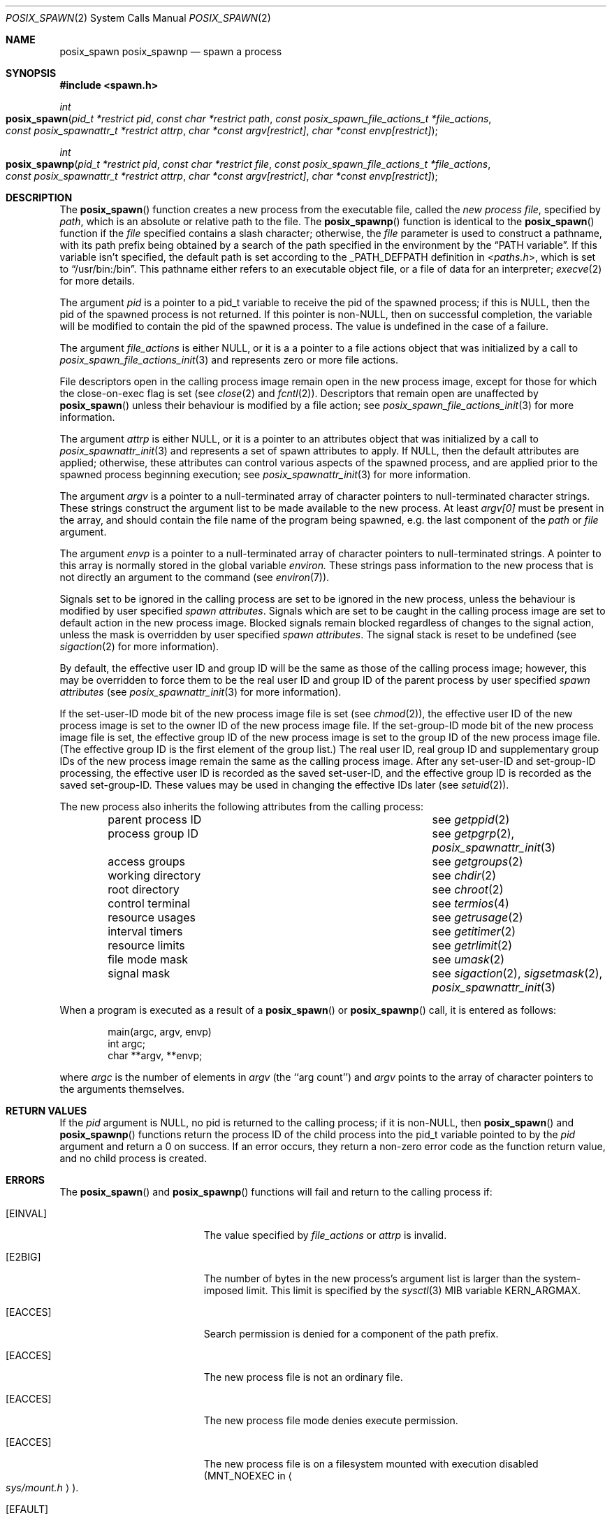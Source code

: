 .\"
.\" Copyright (c) 2000-2007 Apple Inc. All rights reserved.
.\"
.\" @APPLE_OSREFERENCE_LICENSE_HEADER_START@
.\" 
.\" This file contains Original Code and/or Modifications of Original Code
.\" as defined in and that are subject to the Apple Public Source License
.\" Version 2.0 (the 'License'). You may not use this file except in
.\" compliance with the License. The rights granted to you under the License
.\" may not be used to create, or enable the creation or redistribution of,
.\" unlawful or unlicensed copies of an Apple operating system, or to
.\" circumvent, violate, or enable the circumvention or violation of, any
.\" terms of an Apple operating system software license agreement.
.\" 
.\" Please obtain a copy of the License at
.\" http://www.opensource.apple.com/apsl/ and read it before using this file.
.\" 
.\" The Original Code and all software distributed under the License are
.\" distributed on an 'AS IS' basis, WITHOUT WARRANTY OF ANY KIND, EITHER
.\" EXPRESS OR IMPLIED, AND APPLE HEREBY DISCLAIMS ALL SUCH WARRANTIES,
.\" INCLUDING WITHOUT LIMITATION, ANY WARRANTIES OF MERCHANTABILITY,
.\" FITNESS FOR A PARTICULAR PURPOSE, QUIET ENJOYMENT OR NON-INFRINGEMENT.
.\" Please see the License for the specific language governing rights and
.\" limitations under the License.
.\" 
.\" @APPLE_OSREFERENCE_LICENSE_HEADER_END@
.\"
.\"     @(#)posix_spawn.2
.
.Dd August 9, 2007
.Dt POSIX_SPAWN 2
.Os "Mac OS X"
.Sh NAME
.Nm posix_spawn
.Nm posix_spawnp
.Nd spawn a process
.Sh SYNOPSIS
.Fd #include <spawn.h>
.Ft int
.Fo posix_spawn
.Fa "pid_t *restrict pid"
.Fa "const char *restrict path"
.Fa "const posix_spawn_file_actions_t *file_actions"
.Fa "const posix_spawnattr_t *restrict attrp"
.Fa "char *const argv[restrict]"
.Fa "char *const envp[restrict]"
.Fc
.Ft int
.Fo posix_spawnp
.Fa "pid_t *restrict pid"
.Fa "const char *restrict file"
.Fa "const posix_spawn_file_actions_t *file_actions"
.Fa "const posix_spawnattr_t *restrict attrp"
.Fa "char *const argv[restrict]"
.Fa "char *const envp[restrict]"
.Fc
.Sh DESCRIPTION
The
.Fn posix_spawn
function creates a new process from the executable file, called the
.Em new process file ,
specified by
.Em path ,
which is an absolute or relative path to the file.
The
.Fn posix_spawnp
function is identical to the
.Fn posix_spawn
function if the
.Em file
specified contains a slash character; otherwise, the
.Em file
parameter is used to construct a pathname, with its path prefix being
obtained by a search of the path specified in the environment by the
.Dq Ev PATH variable .
If this variable isn't specified, the default path is set according
to the
.Dv _PATH_DEFPATH
definition in
.In paths.h ,
which is set to
.Dq Ev /usr/bin:/bin .
This pathname either refers to an executable object file,
or a file of data for an interpreter;
.Xr execve 2
for more details.
.Pp
The argument
.Fa pid
is a pointer to a pid_t variable to receive the pid of the spawned
process; if this is NULL, then the pid of the spawned process is
not returned.  If this pointer is non-NULL, then on successful
completion, the variable will be modified to contain the pid of the
spawned process.  The value is undefined in the case of a failure.
.Pp
The argument
.Fa file_actions
is either NULL, or it is a a pointer to a file actions object that was
initialized by a call to
.Xr posix_spawn_file_actions_init 3
and represents zero or more file actions.
.Pp
File descriptors open in the calling process image remain open in
the new process image, except for those for which the close-on-exec
flag is set (see
.Xr close 2
and
.Xr fcntl 2 ) .
Descriptors that remain open are unaffected by
.Fn posix_spawn
unless their behaviour is modified by a file action; see
.Xr posix_spawn_file_actions_init 3
for more information.
.Pp
The argument
.Fa attrp
is either NULL, or it is a pointer to an attributes object that was
initialized by a call to
.Xr posix_spawnattr_init 3
and represents a set of spawn attributes to apply.  If NULL, then the
default attributes are applied; otherwise, these attributes can control
various aspects of the spawned process, and are applied prior to the
spawned process beginning execution; see
.Xr posix_spawnattr_init 3
for more information.
.Pp
The argument
.Fa argv
is a pointer to a null-terminated array of
character pointers to null-terminated character strings.
These strings construct the argument list to be made available to the new
process.  At least
.Fa argv[0]
must be present in the array, and should contain the file name of the
program being spawned, e.g. the last component of the
.Em path
or
.Em file
argument.
.Pp
The argument
.Fa envp
is a pointer to a null-terminated array of character pointers to
null-terminated strings.  A pointer to this array is normally stored
in the global variable
.Va environ.
These strings pass information to the
new process that is not directly an argument to the command (see
.Xr environ 7 ) .
.Pp
Signals set to be ignored in the calling process are set to be ignored in
the new process, unless the behaviour is modified by user specified
.Em spawn attributes .
Signals which are set to be caught in the calling process image are set to
default action in the new process image.
Blocked signals remain blocked regardless of changes to the signal action,
unless the mask is overridden by user specified
.Em spawn attributes .
The signal stack is reset to be undefined (see
.Xr sigaction 2
for more information).
.Pp
By default, the effective user ID and group ID will be the same as those of
the calling process image; however, this may be overridden to force them to
be the real user ID and group ID of the parent process by user specified
.Em spawn attributes
(see
.Xr posix_spawnattr_init 3
for more information).
.Pp
If the set-user-ID mode bit of the new process image file is set
(see
.Xr chmod 2 ) ,
the effective user ID of the new process image is set to the owner ID
of the new process image file.
If the set-group-ID mode bit of the new process image file is set,
the effective group ID of the new process image is set to the group ID
of the new process image file.
(The effective group ID is the first element of the group list.)
The real user ID, real group ID and supplementary group IDs of the new
process image remain the same as the calling process image.
After any set-user-ID and set-group-ID processing,
the effective user ID is recorded as the saved set-user-ID,
and the effective group ID is recorded as the saved set-group-ID.
These values may be used in changing the effective IDs later (see
.Xr setuid 2 ) .
.Pp
The new process also inherits the following attributes from
the calling process:
.Pp
.Bl -column parent_process_ID -offset indent -compact
.It parent process ID Ta see Xr getppid 2
.It process group ID Ta see Xr getpgrp 2 , Xr posix_spawnattr_init 3
.It access groups Ta see Xr getgroups 2
.It working directory Ta see Xr chdir 2
.It root directory Ta see Xr chroot 2
.It control terminal Ta see Xr termios 4
.It resource usages Ta see Xr getrusage 2
.It interval timers Ta see Xr getitimer 2
.It resource limits Ta see Xr getrlimit 2
.It file mode mask Ta see Xr umask 2
.It signal mask Ta see Xr sigaction 2 , Xr sigsetmask 2 ,
.Xr posix_spawnattr_init 3
.El
.Pp
When a program is executed as a result of a
.Fn posix_spawn
or
.Fn posix_spawnp
call, it is entered as follows:
.Bd -literal -offset indent
main(argc, argv, envp)
int argc;
char **argv, **envp;
.Ed
.Pp
where
.Fa argc
is the number of elements in
.Fa argv
(the ``arg count'')
and
.Fa argv
points to the array of character pointers
to the arguments themselves.
.Sh RETURN VALUES
If the
.Em pid
argument is NULL, no pid is returned to the calling process; if it is
non-NULL, then
.Fn posix_spawn
and
.Fn posix_spawnp
functions return the process ID of the child process into the pid_t
variable pointed to by the
.Em pid
argument and return a 0 on success.  If an error occurs, they return
a non-zero error code as the function return value, and no child process
is created.
.Sh ERRORS
The
.Fn posix_spawn
and
.Fn posix_spawnp
functions will fail and return to the calling process if:
.Bl -tag -width Er
.\" ==========
.It Bq Er EINVAL
The value specified by
.Fa file_actions
or
.Fa attrp
is invalid.
.\" ==========
.It Bq Er E2BIG
The number of bytes in the new process's argument list
is larger than the system-imposed limit.
This limit is specified by the
.Xr sysctl 3
MIB variable
.Dv KERN_ARGMAX .
.\" ==========
.It Bq Er EACCES
Search permission is denied for a component of the path prefix.
.\" ==========
.It Bq Er EACCES
The new process file is not an ordinary file.
.\" ==========
.It Bq Er EACCES
The new process file mode denies execute permission.
.\" ==========
.It Bq Er EACCES
The new process file is on a filesystem mounted
with execution disabled
.Pf ( Dv MNT_NOEXEC
in
.Ao Pa sys/mount.h Ac ) .
.\" ==========
.It Bq Er EFAULT
The new process file is not as long as indicated by
the size values in its header.
.\" ==========
.It Bq Er EFAULT
.Fa Path ,
.Fa argv ,
or
.Fa envp
point
to an illegal address.
.\" ==========
.It Bq Er EIO
An I/O error occurred while reading from the file system.
.\" ==========
.It Bq Er ELOOP
Too many symbolic links were encountered in translating the pathname.
This is taken to be indicative of a looping symbolic link.
.\" ==========
.It Bq Er ENAMETOOLONG
A component of a pathname exceeded 
.Dv {NAME_MAX}
characters, or an entire path name exceeded 
.Dv {PATH_MAX}
characters.
.\" ==========
.It Bq Er ENOENT
The new process file does not exist.
.\" ==========
.It Bq Er ENOEXEC
The new process file has the appropriate access
permission, but has an unrecognized format
(e.g., an invalid magic number in its header).
.\" ==========
.It Bq Er ENOMEM
The new process requires more virtual memory than
is allowed by the imposed maximum
.Pq Xr getrlimit 2 .
.\" ==========
.It Bq Er ENOTDIR
A component of the path prefix is not a directory.
.\" ==========
.It Bq Er ETXTBSY
The new process file is a pure procedure (shared text)
file that is currently open for writing or reading by some process.
.El
.Sh CAVEAT
If a program is
.Em setuid
to a non-super-user, but is executed when
the real
.Em uid
is ``root'', then the program has some of the powers
of a super-user as well.
.Sh SEE ALSO
.Xr exit 2 ,
.Xr fork 2 ,
.Xr execl 3 ,
.Xr sysctl 3 ,
.Xr environ 7 ,
.Xr posix_spawnattr_init 3 ,
.Xr posix_spawn_file_actions_init 3 ,
.Sh STANDARDS
.St -susv3 [SPN]
.Sh HISTORY
The
.Fn posix_spawn
and
.Fn posix_spawnp
function calls appeared in
.St -susv3 [SPN] .
